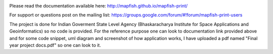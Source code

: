 .. image:: https://travis-ci.org/mapfish/mapfish-print.svg?branch=master
    :target: https://travis-ci.org/mapfish/mapfish-print

Please read the documentation available here:
http://mapfish.github.io/mapfish-print/

For support or questions post on the mailing list:
https://groups.google.com/forum/#!forum/mapfish-print-users

The project is done for Indian Goverment State Level Agency (Bhaskaracharya Institute for Space Applications and Geoinformatics) so no code is provided. For the reference purpose one can look to documentation link provided above and for some code snippet, uml diagram and screenshot of how application works, I have uploaded a pdf named "Final year project docs.pdf" so one can look to it.
